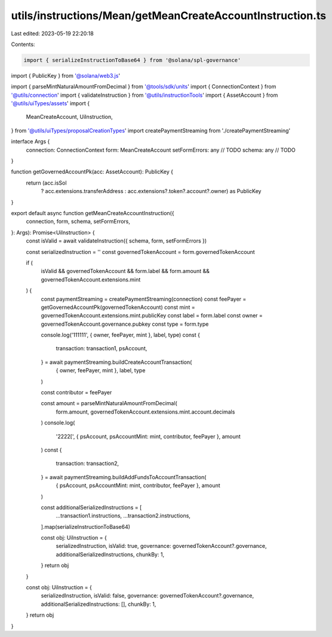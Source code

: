 utils/instructions/Mean/getMeanCreateAccountInstruction.ts
==========================================================

Last edited: 2023-05-19 22:20:18

Contents:

.. code-block:: ts

    import { serializeInstructionToBase64 } from '@solana/spl-governance'
import { PublicKey } from '@solana/web3.js'

import { parseMintNaturalAmountFromDecimal } from '@tools/sdk/units'
import { ConnectionContext } from '@utils/connection'
import { validateInstruction } from '@utils/instructionTools'
import { AssetAccount } from '@utils/uiTypes/assets'
import {
  MeanCreateAccount,
  UiInstruction,
} from '@utils/uiTypes/proposalCreationTypes'
import createPaymentStreaming from './createPaymentStreaming'

interface Args {
  connection: ConnectionContext
  form: MeanCreateAccount
  setFormErrors: any // TODO
  schema: any // TODO
}

function getGovernedAccountPk(acc: AssetAccount): PublicKey {
  return (acc.isSol
    ? acc.extensions.transferAddress
    : acc.extensions?.token?.account?.owner) as PublicKey
}

export default async function getMeanCreateAccountInstruction({
  connection,
  form,
  schema,
  setFormErrors,
}: Args): Promise<UiInstruction> {
  const isValid = await validateInstruction({ schema, form, setFormErrors })

  const serializedInstruction = ''
  const governedTokenAccount = form.governedTokenAccount

  if (
    isValid &&
    governedTokenAccount &&
    form.label &&
    form.amount &&
    governedTokenAccount.extensions.mint
  ) {
    const paymentStreaming = createPaymentStreaming(connection)
    const feePayer = getGovernedAccountPk(governedTokenAccount)
    const mint = governedTokenAccount.extensions.mint.publicKey
    const label = form.label
    const owner = governedTokenAccount.governance.pubkey
    const type = form.type

    console.log('111111', { owner, feePayer, mint }, label, type)
    const {
      transaction: transaction1,
      psAccount,
    } = await paymentStreaming.buildCreateAccountTransaction(
      { owner, feePayer, mint },
      label,
      type
    )

    const contributor = feePayer

    const amount = parseMintNaturalAmountFromDecimal(
      form.amount,
      governedTokenAccount.extensions.mint.account.decimals
    )
    console.log(
      '2222[',
      { psAccount, psAccountMint: mint, contributor, feePayer },
      amount
    )
    const {
      transaction: transaction2,
    } = await paymentStreaming.buildAddFundsToAccountTransaction(
      { psAccount, psAccountMint: mint, contributor, feePayer },
      amount
    )

    const additionalSerializedInstructions = [
      ...transaction1.instructions,
      ...transaction2.instructions,
    ].map(serializeInstructionToBase64)

    const obj: UiInstruction = {
      serializedInstruction,
      isValid: true,
      governance: governedTokenAccount?.governance,
      additionalSerializedInstructions,
      chunkBy: 1,
    }
    return obj
  }

  const obj: UiInstruction = {
    serializedInstruction,
    isValid: false,
    governance: governedTokenAccount?.governance,
    additionalSerializedInstructions: [],
    chunkBy: 1,
  }
  return obj
}


